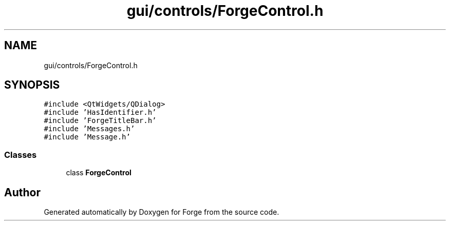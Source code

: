 .TH "gui/controls/ForgeControl.h" 3 "Sat Apr 4 2020" "Version 0.1.0" "Forge" \" -*- nroff -*-
.ad l
.nh
.SH NAME
gui/controls/ForgeControl.h
.SH SYNOPSIS
.br
.PP
\fC#include <QtWidgets/QDialog>\fP
.br
\fC#include 'HasIdentifier\&.h'\fP
.br
\fC#include 'ForgeTitleBar\&.h'\fP
.br
\fC#include 'Messages\&.h'\fP
.br
\fC#include 'Message\&.h'\fP
.br

.SS "Classes"

.in +1c
.ti -1c
.RI "class \fBForgeControl\fP"
.br
.in -1c
.SH "Author"
.PP 
Generated automatically by Doxygen for Forge from the source code\&.
